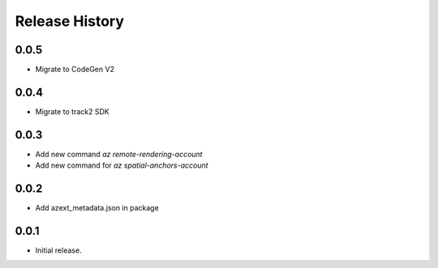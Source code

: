 .. :changelog:

Release History
===============

0.0.5
++++++
* Migrate to CodeGen V2

0.0.4
++++++
* Migrate to track2 SDK

0.0.3
++++++
* Add new command `az remote-rendering-account`
* Add new command for `az spatial-anchors-account`

0.0.2
++++++
* Add azext_metadata.json in package

0.0.1
++++++
* Initial release.
